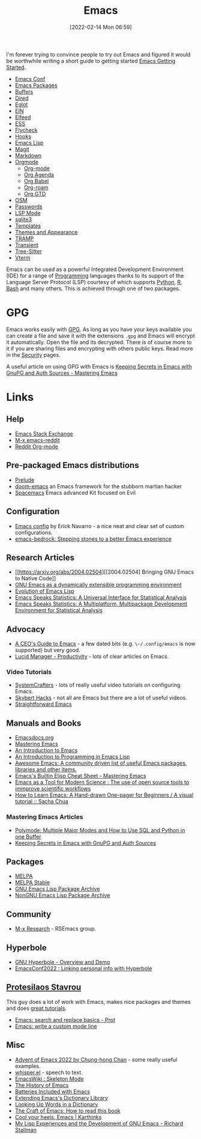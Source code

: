 :PROPERTIES:
:ID:       754f25a5-3429-4504-8a17-4efea1568eba
:mtime:    20231222143508 20231222084351 20231205092526 20231109095700 20231021075048 20231005065940 20230930080414 20230929002937 20230912203148 20230905220957 20230815075829 20230811133225 20230810082255 20230809145131 20230730125116 20230730104447 20230729230947 20230703065708 20230613223302 20230527184757 20230527082330 20230513161935 20230309220249 20230221192022 20230217165509 20230217113056 20230216205143 20230205122258 20230205081022 20230203235526 20230120215724 20230114080430 20230109075443 20230106185900 20230103103311 20221229203153
:ctime:    20221229203153
:END:
#+TITLE: Emacs
#+DATE: [2022-02-14 Mon 06:59]
#+FILETAGS: :emacs:literate programming:elisp:lsp:

I'm forever trying to convince people to try out Emacs and figured it would be worthwhile writing a short guide to
getting started [[id:36a83dd6-7535-43a9-9b68-15dc135c86fd][Emacs Getting Started]].

+ [[id:f76ac811-6c1a-4aa6-9492-8cbae7cb50ca][Emacs Conf]]
+ [[id:ff8ee302-7518-4179-9bcb-63b13199f897][Emacs Packages]]
+ [[id:4451966f-b810-4a9d-905b-e2b682578c62][Buffers]]
+ [[id:e2a2ead1-4348-4cc6-9ef1-dd96777aaec8][Dired]]
+ [[id:efe4e098-d7e6-42cd-90bd-234a25806c3a][Eglot]]
+ [[id:35c72a31-2beb-4dcf-98c9-0254b05bcb86][EIN]]
+ [[id:c5b2b8ae-46fc-4d91-8227-7116c7885de4][Elfeed]]
+ [[id:a2ff20a8-46cd-4123-9931-722925e0af19][ESS]]
+ [[id:d0cd450a-2c1e-44da-b185-a9b27d0f0012][Flycheck]]
+ [[id:c661d96e-98e3-43ca-b22f-e5dec7bf33f7][Hooks]]
+ [[id:708f5d99-6040-4306-a323-306d39ce45c3][Emacs Lisp]]
+ [[id:220d7ba9-d30e-4149-a25b-03796e098b0d][Magit]]
+ [[id:100c80ce-2299-4d0f-a6a2-03fed94a4cc7][Markdown]]
+ [[id:169b9c5f-df34-46ab-b64f-8ee98946ee69][Orgmode]]
  + [[id:169b9c5f-df34-46ab-b64f-8ee98946ee69][Org-mode]]
  + [[id:fc9974d4-2a26-4bf7-9360-c828bfaeed1d][Org Agenda]]
  + [[id:6e75f9df-df3d-4402-b5ad-ed98d0834e08][Org Babel]]
  + [[id:136364e7-1a6d-4b28-b284-0e415b860699][Org-roam]]
  + [[id:42dd7a3e-d6bf-4e22-b564-f159fcbeb460][Org GTD]]
+ [[id:301c717a-c9f6-4490-9620-491762db4343][OSM]]
+ [[id:ac85ca6b-4b6e-4e8d-82f8-2f85c5062de6][Passwords]]
+ [[id:04868965-8413-4d9d-8ecc-573570fec5b1][LSP Mode]]
+ [[id:3735f87b-346e-4c0d-a172-545e23570bcb][sqlite3]]
+ [[id:a8c134c6-bb0f-408d-96ee-48b02da8cffe][Templates]]
+ [[id:cf1405ab-6d1d-4d55-92b7-9271773c499d][Themes and Appearance]]
+ [[id:b9961a9e-e833-4160-aa8f-1c69b9cbb397][TRAMP]]
+ [[id:d6626ec2-1e95-4d42-b06e-ae45268f2b58][Transient]]
+ [[id:3070e6ed-1788-44ff-8498-8af6c84f588f][Tree-Sitter]]
+ [[id:4668a662-27ab-4015-aaa0-6e356b6bc165][Vterm]]

#+ATTR_HTML: :width 800px
[[./img/How-to-Learn-Emacs-v2-Large.png]]



[[./img/emacs/real_programmers.png]]

Emacs can be used as a powerful Integrated Development Environment (IDE) for a range of [[id:ea1499ab-dab2-49b1-8479-cb5a2fbd38bc][Programming]] languages thanks to
its support of the Language Server Protocol (LSP) courtesy of which supports [[id:5b5d1562-ecb4-4199-b530-e7993723e112][Python]], [[id:de9a18a7-b4ef-4a9f-ac99-68f3c76488e5][R]], [[id:9c6257dc-cbef-4291-8369-b3dc6c173cf2][Bash]] and many others. This is
achieved through one of two packages.

* GPG

Emacs works easily with [[id:ce08bd82-0146-49cb-8a64-048ffe7210f2][GPG]]. As long as you have your keys available you can create a file and save it with the
extensions ~.gpg~ and Emacs will encrypt it automatically. Open the file and its decrypted. There is of course more to
it if you are sharing files and encrypting with others public keys. Read more in the [[id:d1ce8192-41ce-4073-9fe8-654fd17fdadb][Security]] pages.

A useful article on using GPG with Emacs is [[https://www.masteringemacs.org/article/keeping-secrets-in-emacs-gnupg-auth-sources][Keeping Secrets in Emacs with GnuPG and Auth Sources - Mastering Emacs]]


* Links

** Help
+ [[https://emacs.stackexchange.com/][Emacs Stack Exchange]]
+ [[https://www.reddit.com/r/emacs][M-x emacs-reddit]]
+ [[https://www.reddit.com/r/orgmode/][Reddit Org-mode]]

** Pre-packaged Emacs distributions
+ [[https://github.com/bbatsov/prelude][Prelude]]
+ [[https://github.com/hlissner/doom-emacs][doom-emacs]] an Emacs framework for the stubborn martian hacker
+ [[https://www.spacemacs.org/][Spacemacs]] Emacs advanced Kit focused on Evil

** Configuration
+ [[https://erickgnavar.github.io/emacs-config/][Emacs config]] by Erick Navarro - a nice neat and clear set of custom configurations.
+ [[https://sr.ht/~ashton314/emacs-bedrock/][emacs-bedrock: Stepping stones to a better Emacs experience]]

** Research Articles
+ [[https://arxiv.org/abs/2004.02504][[2004.02504] Bringing GNU Emacs to Native Code]]
+ [[https://onlinelibrary.wiley.com/doi/10.1002/spe.4380181006][GNU Emacs as a dynamically extensible programming environment]]
+ [[https://dl.acm.org/doi/10.1145/3386324][Evolution of Emacs Lisp]]
+ [[https://biostats.bepress.com/uwbiostat/paper173/][Emacs Speaks Statistics: A Universal Interface for Statistical Analysis]]
+ [[https://www.tandfonline.com/doi/abs/10.1198/1061860042985][Emacs Speaks Statistics: A Multiplatform, Multipackage Development Environment for Statistical Analysis]]

** Advocacy
+ [[https://www.fugue.co/blog/2015-11-11-guide-to-emacs.html][A CEO's Guide to Emacs]] - a few dated bits (e.g. ~\~/.config/emacs~ is now supported) but very good.
+ [[https://lucidmanager.org/productivity/][Lucid Manager - Productivity]] - lots of clear articles on Emacs.

*** Video Tutorials

+ [[https://www.youtube.com/@SystemCrafters][SystemCrafters]] - lots of really useful video tutorials on configuring Emacs.
+ [[https://www.youtube.com/@skybert/videos][Skybert Hacks]] - not all are Emacs but there are a lot of useful videos.
+ [[https://www.youtube.com/watch?v=0qHloGTT8XE&list=PLSxeivFT4JIpjJK7H2MbWywhyUNCoTa9r][Straightforward Emacs]]


** Manuals and Books
+ [[https://emacsdocs.org/docs/Magit/Top][Emacsdocs.org]]
+ [[https://www.masteringemacs.org/][Mastering Emacs]]
+ [[https://www2.lib.uchicago.edu/keith/emacs/][An Introduction to Emacs]]
+ [[https://www.gnu.org/software/emacs/manual/html_node/eintr/index.html][An Introduction to Programming in Emacs Lisp]]
+ [[https://github.com/emacs-tw/awesome-emacs][Awesome Emacs: A community driven list of useful Emacs packages, libraries and other items.]]
+ [[https://www.masteringemacs.org/article/emacs-builtin-elisp-cheat-sheet][Emacs's Builtin Elisp Cheat Sheet - Mastering Emacs]]
+ [[https://www.ingentaconnect.com/content/matthey/jmtr/2022/00000066/00000002/art00002;jsessionid=5o2da922fbmbh.x-ic-live-02][Emacs as a Tool for Modern Science : The use of open source tools to immprove scientific workflows]]
+ [[https://sachachua.com/blog/2013/05/how-to-learn-emacs-a-hand-drawn-one-pager-for-beginners/][How to Learn Emacs: A Hand-drawn One-pager for Beginners / A visual tutorial :: Sacha Chua]]

*** Mastering Emacs Articles
+ [[https://www.masteringemacs.org/article/polymode-multiple-major-modes-how-to-use-sql-python-in-one-buffer][Polymode: Multiple Major Modes and How to Use SQL and Python in one Buffer]]
+ [[https://www.masteringemacs.org/article/keeping-secrets-in-emacs-gnupg-auth-sources][Keeping Secrets in Emacs with GnuPG and Auth Sources]]

** Packages
+ [[https://melpa.org/#/][MELPA]]
+ [[https://stable.melpa.org/#/][MELPA Stable]]
+ [[https://elpa.gnu.org/][GNU Emacs Lisp Package Archive]]
+ [[https://elpa.nongnu.org/][NonGNU Emacs Lisp Package Archive]]


** Community
+ [[https://m-x-research.github.io/][M-x Research]] - RSEmacs group.

** Hyperbole

+ [[https://www.youtube.com/watch?v=WKwZHSbHmPg][GNU Hyperbole - Overview and Demo]]
+ [[https://www.youtube.com/watch?v=TQ_fG7b1iHI][EmacsConf2022 : Linking personal info with Hyperbole]]

** [[https://protesilaos.com/][Protesilaos Stavrou]]

This guy does a lot of work with Emacs, makes nice packages and themes and does [[https://www.youtube.com/watch?v=Qf_DLPIA9Cs&list=PL8Bwba5vnQK14z96Gil86pLMDO2GnOhQ6][great tutorials]].

+ [[https://www.youtube.com/watch?v=f2mQXNnChwc][Emacs: search and replace basics - Prot]]
+ [[https://protesilaos.com/codelog/2023-07-29-emacs-custom-modeline-tutorial/][Emacs: write a custom mode line]]

** Misc
+ [[https://chainsawriot.com/postmannheim/2022/12/01/aoe1.html][Advent of Emacs 2022 by Chung-hong Chan]] - some really useful examples.
+ [[https://github.com/natrys/whisper.el][whisper.el]] - speech to text.
+ [[https://www.emacswiki.org/emacs/SkeletonMode][EmacsWiki : Skeleton Mode]]
+ [[https://tilvids.com/w/9XsA4pbcE4fFz867VYGBYx][The History of Emacs]]
+ [[https://karthinks.com/software/batteries-included-with-emacs/][Batteries Included with Emacs]]
+ [[https://eshelyaron.com/posts/2023-05-26-extending-emacs-s-dictionary-library.html][Extending Emacs's Dictionary Library]]
+ [[https://emacsredux.com/blog/2023/04/11/looking-up-words-in-a-dictionary/][Looking Up Words in a Dictionary]]
+ [[https://craft-of-emacs.kebab-ca.se/introduction/how-to-read-this-book.html][The Craft of Emacs: How to read this book]]
+ [[https://karthinks.com/software/cool-your-heels-emacs/][Cool your heels, Emacs | Karthinks]]
+ [[https://www.gnu.org/gnu/rms-lisp.html][My Lisp Experiences and the Development of GNU Emacs - Richard Stallman]]
